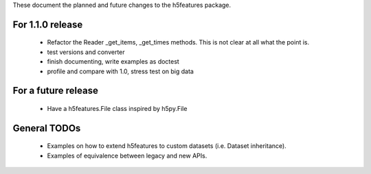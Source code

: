 These document the planned and future changes to the h5features package.

For 1.1.0 release
-----------------

  - Refactor the Reader _get_items, _get_times methods. This is not
    clear at all what the point is.
  - test versions and converter
  - finish documenting, write examples as doctest
  - profile and compare with 1.0, stress test on big data

For a future release
--------------------

  - Have a h5features.File class inspired by h5py.File

General TODOs
-------------

  - Examples on how to extend h5features to custom datasets
    (i.e. Dataset inheritance).
  - Examples of equivalence between legacy and new APIs.
